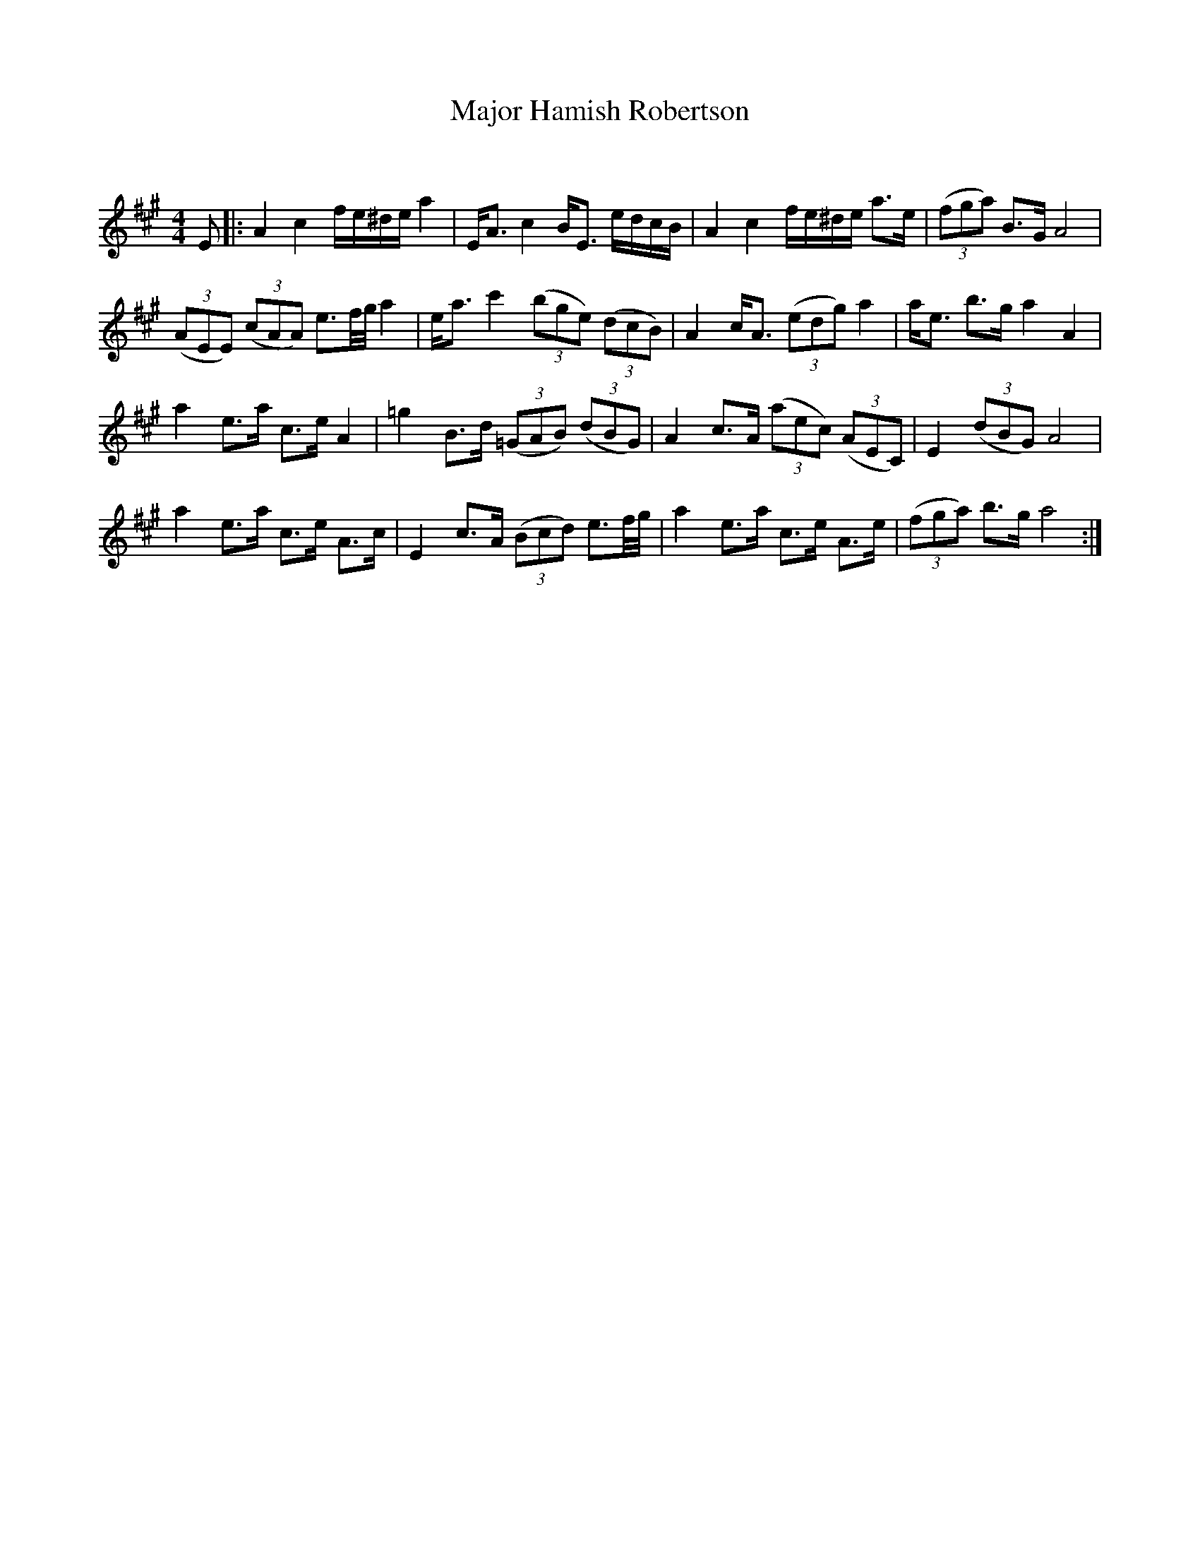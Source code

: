 X:1
T: Major Hamish Robertson
C:
R:Strathspey
Q: 128
K:A
M:4/4
L:1/16
E2|:A4 c4 fe^de a4|EA3 c4 BE3 edcB|A4 c4 fe^de a3e|((3f2g2a2) B3G A8|
((3A2E2E2) ((3c2A2A2) e3f1/2g1/2 a4|ea3 c'4 ((3b2g2e2) ((3d2c2B2) |A4 cA3 ((3e2d2g2) a4|ae3 b3g a4 A4|
a4 e3a c3e A4|=g4 B3d ((3=G2A2B2) ((3d2B2G2) |A4 c3A ((3a2e2c2) ((3A2E2C2) |E4 ((3d2B2G2) A8|
a4 e3a c3e A3c|E4 c3A ((3B2c2d2) e3f1/2g1/2|a4 e3a c3e A3e|((3f2g2a2) b3g a8:|
